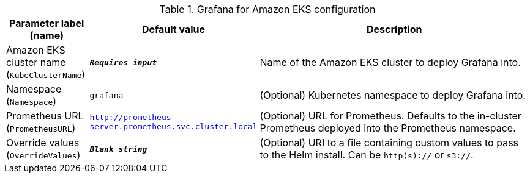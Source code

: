
.Grafana for Amazon EKS configuration
[width="100%",cols="16%,11%,73%",options="header",]
|===
|Parameter label (name) |Default value|Description|Amazon EKS cluster name
(`KubeClusterName`)|`**__Requires input__**`|Name of the Amazon EKS cluster to deploy Grafana into.|Namespace
(`Namespace`)|`grafana`|(Optional) Kubernetes namespace to deploy Grafana into.|Prometheus URL
(`PrometheusURL`)|`http://prometheus-server.prometheus.svc.cluster.local`|(Optional) URL for Prometheus. Defaults to the in-cluster Prometheus deployed into the Prometheus namespace.|Override values
(`OverrideValues`)|`**__Blank string__**`|(Optional) URI to a file containing custom values to pass to the Helm install. Can be `http(s)://` or `s3://`.
|===